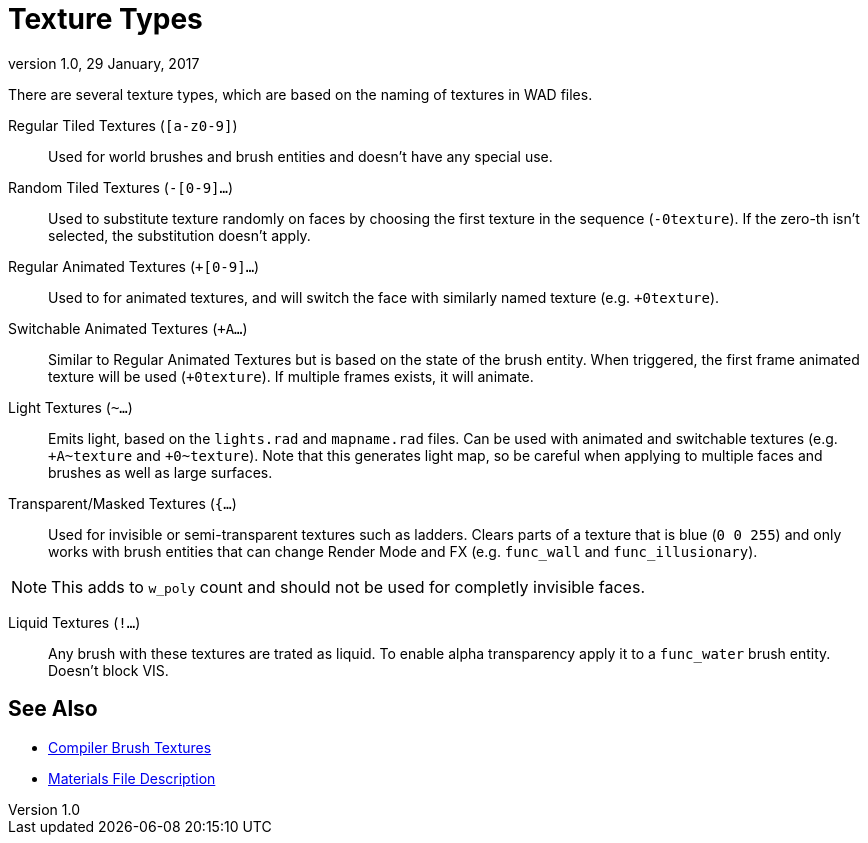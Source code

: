 = Texture Types
:revdate:   29 January, 2017
:revnumber: 1.0

There are several texture types, which are based on the naming of textures in WAD files.

[[regular-tiled-textures]]
Regular Tiled Textures (`[a-z0-9]`)::
    Used for world brushes and brush entities and doesn't have any special use.

[[random-tiled-textures]]
Random Tiled Textures (`-[0-9]...`)::
    Used to substitute texture randomly on faces by choosing the first texture in the sequence (`-0texture`). If the zero-th isn't selected,
    the substitution doesn't apply.

[[regular-animated-textures]]
Regular Animated Textures (`+[0-9]...`)::
    Used to for animated textures, and will switch the face with similarly named texture (e.g. `+0texture`).

[[switchable-animated-textures]]
Switchable Animated Textures (`+A...`)::
    Similar to Regular Animated Textures but is based on the state of the brush entity. When triggered, the first frame animated texture will be used (`+0texture`). If multiple frames exists, it will animate.

[[light-textures]]
Light Textures (`~...`)::
    Emits light, based on the `lights.rad` and `mapname.rad` files. Can be used with animated and switchable textures (e.g. `+A~texture` and `+0~texture`). Note that this generates light map, so be careful when applying to multiple faces and brushes as well as large surfaces.

[[transparent-masked-textures]]
Transparent/Masked Textures (`{...`)::
    Used for invisible or semi-transparent textures such as ladders. Clears parts of a texture that is blue (`0 0 255`) and only works with brush entities that can change Render Mode and FX (e.g. `func_wall` and `func_illusionary`).

[NOTE]
====
This adds to `w_poly` count and should not be used for completly invisible faces.
====

[[liquid-textures]]
Liquid Textures (`!...`)::
    Any brush with these textures are trated as liquid. To enable alpha transparency apply it to a `func_water` brush entity. Doesn't block VIS.

== See Also

  - link:compiler-brush-textures.adoc[Compiler Brush Textures]
  - link:materials-file-description.adoc[Materials File Description]
